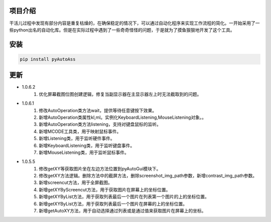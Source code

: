 
项目介绍
--------
干活儿过程中发现有部分内容是重复枯燥的，在确保稳定的情况下，可以通过自动化程序来实现工作流程的简化。一开始采用了一些python出名的自动化库。但是在实际过程中遇到了一些奇奇怪怪的问题，于是就为了摸鱼狠狠地开发了这个工具。

安装
----
.. code:: shell

   pip install pyAutoAss

更新
----
- 1.0.6.2
    1. 优化屏幕截图位图创建逻辑，修复当副显示器在主显示器左上时无法截取到的问题。

- 1.0.6.1
    1. 修改AutoOperation类方法wait，提供等待任意键按下效果。
    #. 新增AutoOperation类属性kl,ml。实例化KeyboardListening,MouseListening对象。。
    #. 新增AutoOperation类方法listening，支持对键盘鼠标的监听。
    #. 新增MCODE工具类，用于映射鼠标事件。
    #. 新增Listening类，用于监听硬件事件。
    #. 新增KeyboardListening类，用于监听键盘事件。
    #. 新增MouseListening类，用于监听鼠标事件。

- 1.0.5.5
    1. 修改getXY等获取图片坐在左边方法位置到pyAutoGui模块下。
    #. 修改getXY方法逻辑。删除方法中的截屏方法，删除screenshot_img_path参数，新增contrast_img_path参数。
    #. 新增screencut方法，用于全屏截图。
    #. 新增getXYByScreencut方法，用于获取图片在屏幕上的坐标位置。
    #. 新增getXYByList方法，用于获取列表最后一个图片在列表第一个图片的上的坐标位置。
    #. 新增getXYByList方法，用于获取列表最后一个图片在屏幕的上的坐标位置。
    #. 新增getAutoXY方法，用于自动选择通过列表或是通过值来获取图片在屏幕上的坐标。 
